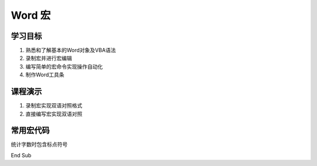 ==================
Word 宏
==================

学习目标
===============

#. 熟悉和了解基本的Word对象及VBA语法
#. 录制宏并进行宏编辑
#. 编写简单的宏命令实现操作自动化
#. 制作Word工具条

课程演示
==========

#. 录制宏实现双语对照格式
#. 直接编写宏实现双语对照


常用宏代码
===============

统计字数时包含标点符号

.. code-blocl:: vba

    Sub count_space()
    Selection.WholeStory
    Selection.Find.ClearFormatting
    Selection.Find.Replacement.ClearFormatting
    With Selection.Find
        .Text = "(['""\,\.\;\?\!/\-\':+])[ ^13]"
        .Replacement.Text = " " & "\1" & " "
        .Forward = True
        .Wrap = wdFindContinue
        .MatchWildcards = True
    End With
    Selection.Find.Execute Replace:=wdReplaceAll
    MsgBox ActiveDocument.ComputeStatistics(statistic:=wdStatisticWords, IncludeFootnotesAndEndnotes:=True) & "words"
    ActiveDocument.Undo 1
            
    
End Sub


